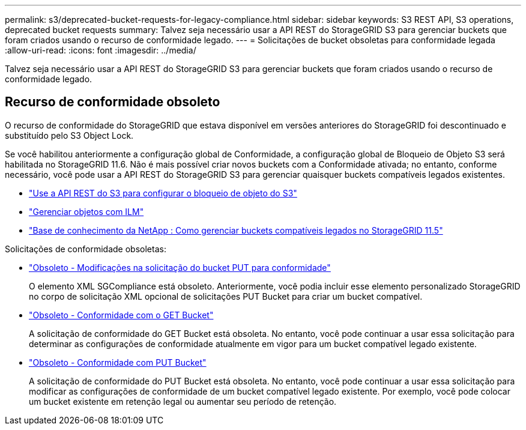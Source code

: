 ---
permalink: s3/deprecated-bucket-requests-for-legacy-compliance.html 
sidebar: sidebar 
keywords: S3 REST API, S3 operations, deprecated bucket requests 
summary: Talvez seja necessário usar a API REST do StorageGRID S3 para gerenciar buckets que foram criados usando o recurso de conformidade legado. 
---
= Solicitações de bucket obsoletas para conformidade legada
:allow-uri-read: 
:icons: font
:imagesdir: ../media/


[role="lead"]
Talvez seja necessário usar a API REST do StorageGRID S3 para gerenciar buckets que foram criados usando o recurso de conformidade legado.



== Recurso de conformidade obsoleto

O recurso de conformidade do StorageGRID que estava disponível em versões anteriores do StorageGRID foi descontinuado e substituído pelo S3 Object Lock.

Se você habilitou anteriormente a configuração global de Conformidade, a configuração global de Bloqueio de Objeto S3 será habilitada no StorageGRID 11.6.  Não é mais possível criar novos buckets com a Conformidade ativada; no entanto, conforme necessário, você pode usar a API REST do StorageGRID S3 para gerenciar quaisquer buckets compatíveis legados existentes.

* link:use-s3-api-for-s3-object-lock.html["Use a API REST do S3 para configurar o bloqueio de objeto do S3"]
* link:../ilm/index.html["Gerenciar objetos com ILM"]
* https://kb.netapp.com/Advice_and_Troubleshooting/Hybrid_Cloud_Infrastructure/StorageGRID/How_to_manage_legacy_Compliant_buckets_in_StorageGRID_11.5["Base de conhecimento da NetApp : Como gerenciar buckets compatíveis legados no StorageGRID 11.5"^]


Solicitações de conformidade obsoletas:

* link:../s3/deprecated-put-bucket-request-modifications-for-compliance.html["Obsoleto - Modificações na solicitação do bucket PUT para conformidade"]
+
O elemento XML SGCompliance está obsoleto.  Anteriormente, você podia incluir esse elemento personalizado StorageGRID no corpo de solicitação XML opcional de solicitações PUT Bucket para criar um bucket compatível.

* link:../s3/deprecated-get-bucket-compliance-request.html["Obsoleto - Conformidade com o GET Bucket"]
+
A solicitação de conformidade do GET Bucket está obsoleta.  No entanto, você pode continuar a usar essa solicitação para determinar as configurações de conformidade atualmente em vigor para um bucket compatível legado existente.

* link:../s3/deprecated-put-bucket-compliance-request.html["Obsoleto - Conformidade com PUT Bucket"]
+
A solicitação de conformidade do PUT Bucket está obsoleta.  No entanto, você pode continuar a usar essa solicitação para modificar as configurações de conformidade de um bucket compatível legado existente.  Por exemplo, você pode colocar um bucket existente em retenção legal ou aumentar seu período de retenção.


